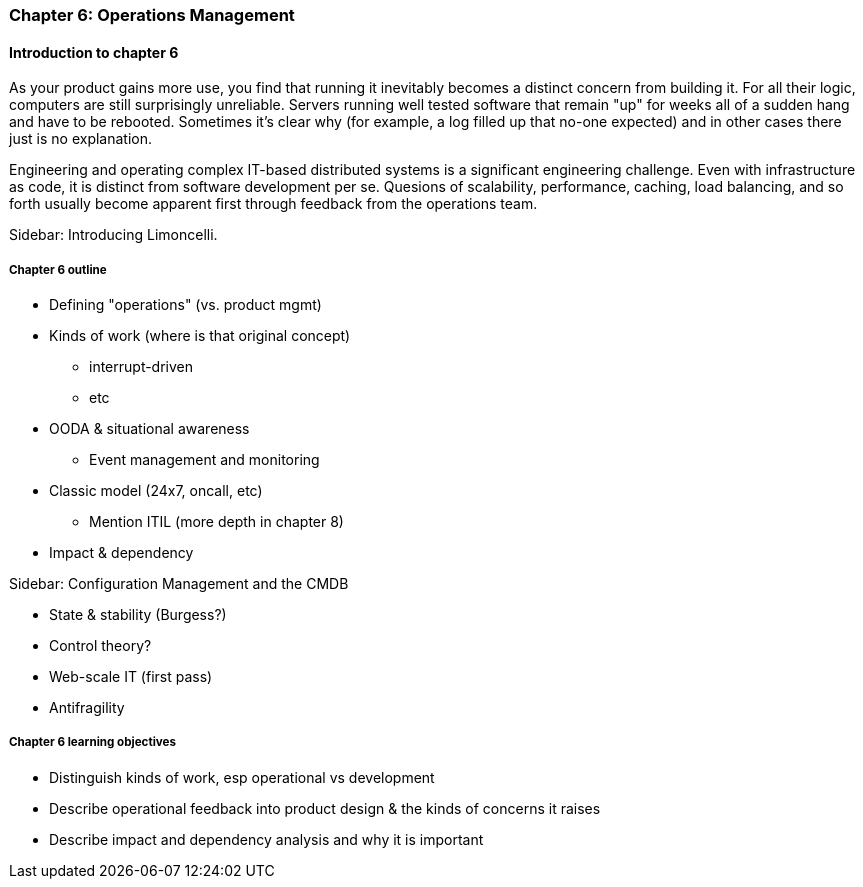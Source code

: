 === Chapter 6: Operations Management

ifdef::instructor-ed[]

****
_Instructor's note_

Although this is entitled "operations management" it also brings in infrastructure engineering at a higher level, assuming that the product is continuing to scale up. Chapter 12 will revisit infrastructure engineering and operations in terms of the most highly scaled and complex Web-scale systems.

Thus, Chapters 2, 6, and 12 constitute a sort of "infrastructure and operations" track within the book.

****
endif::instructor-ed[]

==== Introduction to chapter 6

As your product gains more use, you find that running it inevitably becomes a distinct concern from building it. For all their logic, computers are still surprisingly unreliable. Servers running well tested software that remain "up" for weeks all of a sudden hang and have to be rebooted. Sometimes it's clear why (for example, a log filled up that no-one expected) and in other cases there just is no explanation.

Engineering and operating complex IT-based distributed systems is a significant engineering challenge. Even with infrastructure as code, it is distinct from software development per se. Quesions of scalability, performance, caching, load balancing, and so forth usually become apparent first through feedback from the operations team.

****
Sidebar: Introducing Limoncelli.
****

===== Chapter 6 outline

* Defining "operations" (vs. product mgmt)

* Kinds of work (where is that original concept)
 - interrupt-driven
 - etc

 * OODA & situational awareness
  - Event management and monitoring
* Classic model (24x7, oncall, etc)
 - Mention ITIL (more depth in chapter 8)

 * Impact & dependency

****
Sidebar: Configuration Management and the CMDB
****

* State & stability (Burgess?)

* Control theory?

* Web-scale IT (first pass)

* Antifragility


===== Chapter 6 learning objectives

* Distinguish kinds of work, esp operational vs development
* Describe operational feedback into product design & the kinds of concerns it raises
* Describe impact and dependency analysis and why it is important
